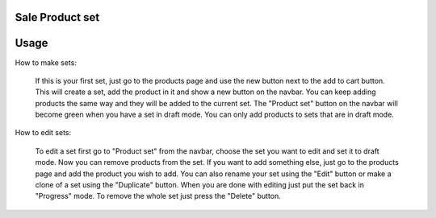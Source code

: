 .. image:: https://img.shields.io/badge/licence-AGPL--3-blue.svg
   :target: http://www.gnu.org/licenses/agpl-3.0-standalone.html
   :alt: License: AGPL-3

Sale Product set
================





Usage
=====

How to make sets:

    If this is your first set, just go to the products page and use the new button next to the add to cart button.
    This will create a set, add the product in it and show a new button on the navbar. You can keep adding products
    the same way and they will be added to the current set. The "Product set" button on the navbar will become green
    when you have a set in draft mode. You can only add products to sets that are in draft mode.

How to edit sets:

    To edit a set first go to "Product set" from the navbar, choose the set you want to edit and set it to draft mode.
    Now you can remove products from the set. If you want to add something else, just go to the products page and add
    the product you wish to add.
    You can also rename your set using the "Edit" button or make a clone of a set using the "Duplicate" button.
    When you are done with editing just put the set back in "Progress" mode.
    To remove the whole set just press the "Delete" button.